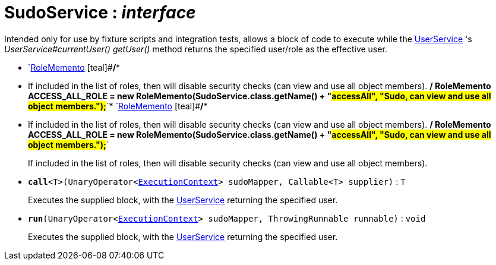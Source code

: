 = SudoService : _interface_
:Notice: Licensed to the Apache Software Foundation (ASF) under one or more contributor license agreements. See the NOTICE file distributed with this work for additional information regarding copyright ownership. The ASF licenses this file to you under the Apache License, Version 2.0 (the "License"); you may not use this file except in compliance with the License. You may obtain a copy of the License at. http://www.apache.org/licenses/LICENSE-2.0 . Unless required by applicable law or agreed to in writing, software distributed under the License is distributed on an "AS IS" BASIS, WITHOUT WARRANTIES OR  CONDITIONS OF ANY KIND, either express or implied. See the License for the specific language governing permissions and limitations under the License.

Intended only for use by fixture scripts and integration tests, allows a block of code to execute while the xref:system:generated:index/UserService.adoc[UserService] 's _UserService#currentUser() getUser()_ method returns the specified user/role as the effective user.

* `xref:system:generated:index/RoleMemento.adoc[RoleMemento] [teal]#*/**
 * If included in the list of roles, then will disable security checks (can view and use all object members).
 */
RoleMemento ACCESS_ALL_ROLE = new RoleMemento(SudoService.class.getName() + "#accessAll", "Sudo, can view and use all object members.");*#`* `xref:system:generated:index/RoleMemento.adoc[RoleMemento] [teal]#*/**
 * If included in the list of roles, then will disable security checks (can view and use all object members).
 */
RoleMemento ACCESS_ALL_ROLE = new RoleMemento(SudoService.class.getName() + "#accessAll", "Sudo, can view and use all object members.");*#`
+
--
If included in the list of roles, then will disable security checks (can view and use all object members).
--
* `[teal]#*call*#<T>(UnaryOperator<xref:system:generated:index/ExecutionContext.adoc[ExecutionContext]> sudoMapper, Callable<T> supplier)` : `T`
+
--
Executes the supplied block, with the xref:system:generated:index/UserService.adoc[UserService] returning the specified user.
--
* `[teal]#*run*#(UnaryOperator<xref:system:generated:index/ExecutionContext.adoc[ExecutionContext]> sudoMapper, ThrowingRunnable runnable)` : `void`
+
--
Executes the supplied block, with the xref:system:generated:index/UserService.adoc[UserService] returning the specified user.
--

